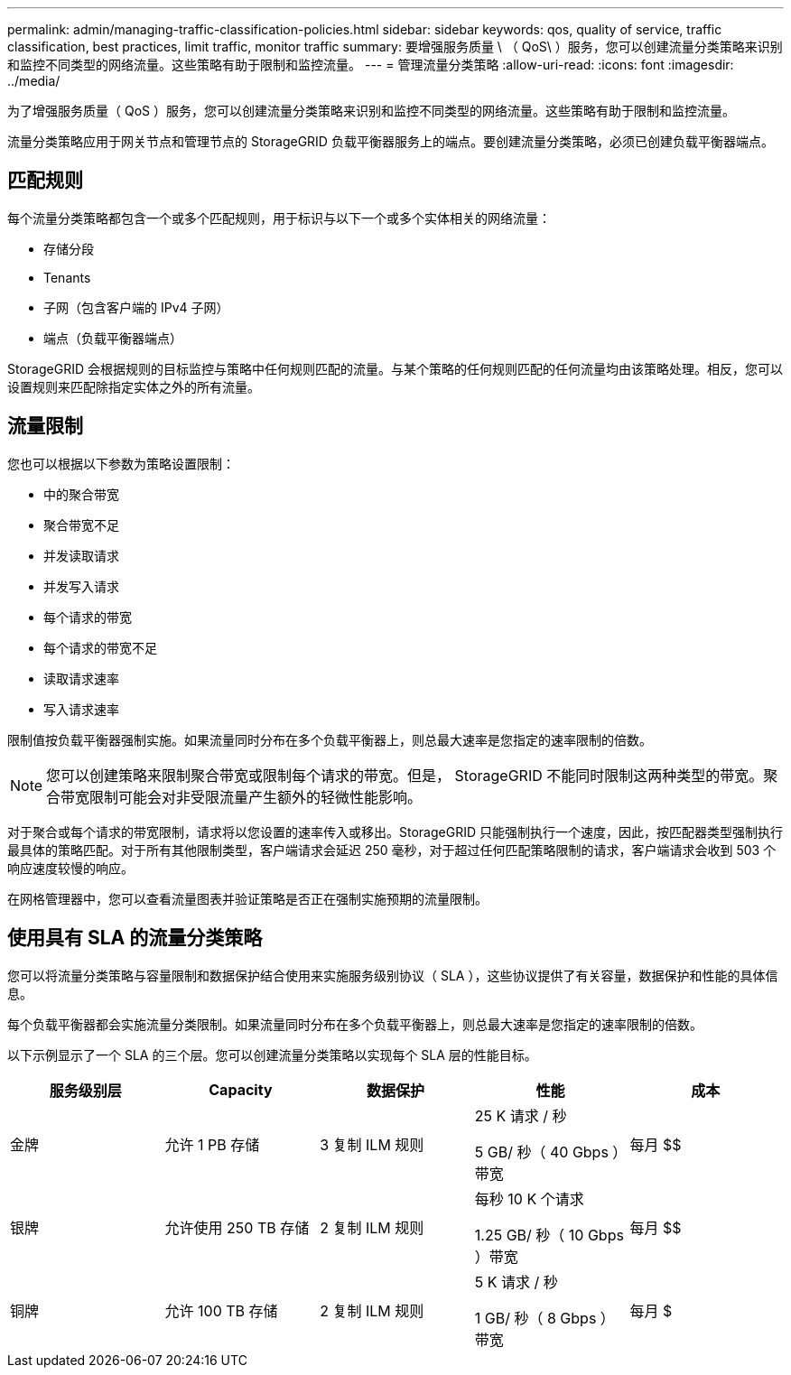 ---
permalink: admin/managing-traffic-classification-policies.html 
sidebar: sidebar 
keywords: qos, quality of service, traffic classification, best practices, limit traffic, monitor traffic 
summary: 要增强服务质量 \ （ QoS\ ）服务，您可以创建流量分类策略来识别和监控不同类型的网络流量。这些策略有助于限制和监控流量。 
---
= 管理流量分类策略
:allow-uri-read: 
:icons: font
:imagesdir: ../media/


[role="lead"]
为了增强服务质量（ QoS ）服务，您可以创建流量分类策略来识别和监控不同类型的网络流量。这些策略有助于限制和监控流量。

流量分类策略应用于网关节点和管理节点的 StorageGRID 负载平衡器服务上的端点。要创建流量分类策略，必须已创建负载平衡器端点。



== 匹配规则

每个流量分类策略都包含一个或多个匹配规则，用于标识与以下一个或多个实体相关的网络流量：

* 存储分段
* Tenants
* 子网（包含客户端的 IPv4 子网）
* 端点（负载平衡器端点）


StorageGRID 会根据规则的目标监控与策略中任何规则匹配的流量。与某个策略的任何规则匹配的任何流量均由该策略处理。相反，您可以设置规则来匹配除指定实体之外的所有流量。



== 流量限制

您也可以根据以下参数为策略设置限制：

* 中的聚合带宽
* 聚合带宽不足
* 并发读取请求
* 并发写入请求
* 每个请求的带宽
* 每个请求的带宽不足
* 读取请求速率
* 写入请求速率


限制值按负载平衡器强制实施。如果流量同时分布在多个负载平衡器上，则总最大速率是您指定的速率限制的倍数。


NOTE: 您可以创建策略来限制聚合带宽或限制每个请求的带宽。但是， StorageGRID 不能同时限制这两种类型的带宽。聚合带宽限制可能会对非受限流量产生额外的轻微性能影响。

对于聚合或每个请求的带宽限制，请求将以您设置的速率传入或移出。StorageGRID 只能强制执行一个速度，因此，按匹配器类型强制执行最具体的策略匹配。对于所有其他限制类型，客户端请求会延迟 250 毫秒，对于超过任何匹配策略限制的请求，客户端请求会收到 503 个响应速度较慢的响应。

在网格管理器中，您可以查看流量图表并验证策略是否正在强制实施预期的流量限制。



== 使用具有 SLA 的流量分类策略

您可以将流量分类策略与容量限制和数据保护结合使用来实施服务级别协议（ SLA ），这些协议提供了有关容量，数据保护和性能的具体信息。

每个负载平衡器都会实施流量分类限制。如果流量同时分布在多个负载平衡器上，则总最大速率是您指定的速率限制的倍数。

以下示例显示了一个 SLA 的三个层。您可以创建流量分类策略以实现每个 SLA 层的性能目标。

[cols="1a,1a,1a,1a,1a"]
|===
| 服务级别层 | Capacity | 数据保护 | 性能 | 成本 


 a| 
金牌
 a| 
允许 1 PB 存储
 a| 
3 复制 ILM 规则
 a| 
25 K 请求 / 秒

5 GB/ 秒（ 40 Gbps ）带宽
 a| 
每月 $$



 a| 
银牌
 a| 
允许使用 250 TB 存储
 a| 
2 复制 ILM 规则
 a| 
每秒 10 K 个请求

1.25 GB/ 秒（ 10 Gbps ）带宽
 a| 
每月 $$



 a| 
铜牌
 a| 
允许 100 TB 存储
 a| 
2 复制 ILM 规则
 a| 
5 K 请求 / 秒

1 GB/ 秒（ 8 Gbps ）带宽
 a| 
每月 $

|===
